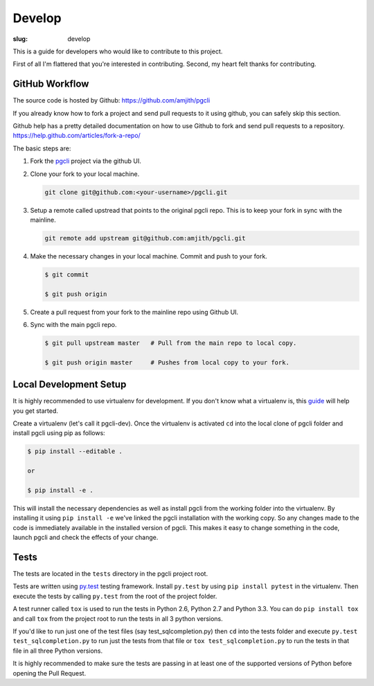 Develop
#######

:slug: develop

This is a guide for developers who would like to contribute to this project.

First of all I'm flattered that you're interested in contributing. Second, my
heart felt thanks for contributing.

GitHub Workflow
---------------

The source code is hosted by Github: https://github.com/amjith/pgcli

If you already know how to fork a project and send pull requests to it using
github, you can safely skip this section.

Github help has a pretty detailed documentation on how to use Github to fork
and send pull requests to a repository.
https://help.github.com/articles/fork-a-repo/

The basic steps are:

#. Fork the pgcli_ project via the github UI. 

#. Clone your fork to your local machine. 

   .. code:: bash

       git clone git@github.com:<your-username>/pgcli.git

#. Setup a remote called upstread that points to the original pgcli repo. This
   is to keep your fork in sync with the mainline.

   .. code:: bash

       git remote add upstream git@github.com:amjith/pgcli.git

#. Make the necessary changes in your local machine. Commit and push to your
   fork. 

   .. code:: bash

       $ git commit 

       $ git push origin 

#. Create a pull request from your fork to the mainline repo using Github UI. 

#. Sync with the main pgcli repo. 

   .. code:: bash

       $ git pull upstream master   # Pull from the main repo to local copy.

       $ git push origin master     # Pushes from local copy to your fork.

Local Development Setup
-----------------------

It is highly recommended to use virtualenv for development. If you don't know
what a virtualenv is, this `guide <http://docs.python-guide.org/en/latest/dev/virtualenvs/#virtual-environments>`_
will help you get started.

Create a virtualenv (let's call it pgcli-dev). Once the virtualenv is activated
``cd`` into the local clone of pgcli folder and install pgcli using pip as
follows:

.. code:: bash

    $ pip install --editable .

    or

    $ pip install -e .

This will install the necessary dependencies as well as install pgcli from the
working folder into the virtualenv. By installing it using ``pip install -e``
we've linked the pgcli installation with the working copy. So any changes made
to the code is immediately available in the installed version of pgcli. This
makes it easy to change something in the code, launch pgcli and check the
effects of your change. 

Tests
-----

The tests are located in the ``tests`` directory in the pgcli project root.

Tests are written using `py.test`_ testing framework. Install ``py.test`` by
using ``pip install pytest`` in the virtualenv. Then execute the tests by
calling ``py.test`` from the root of the project folder. 

A test runner called ``tox`` is used to run the tests in Python 2.6, Python 2.7
and Python 3.3. You can do ``pip install tox`` and call ``tox`` from the
project root to run the tests in all 3 python versions.

If you'd like to run just one of the test files (say test_sqlcompletion.py)
then ``cd`` into the tests folder and execute ``py.test test_sqlcompletion.py``
to run just the tests from that file or ``tox test_sqlcompletion.py`` to run
the tests in that file in all three Python versions.

It is highly recommended to make sure the tests are passing in at least one of
the supported versions of Python before opening the Pull Request.

.. _pgcli: https://github.com/amjith/pgcli
.. _`py.test`: http://pytest.org/latest/
